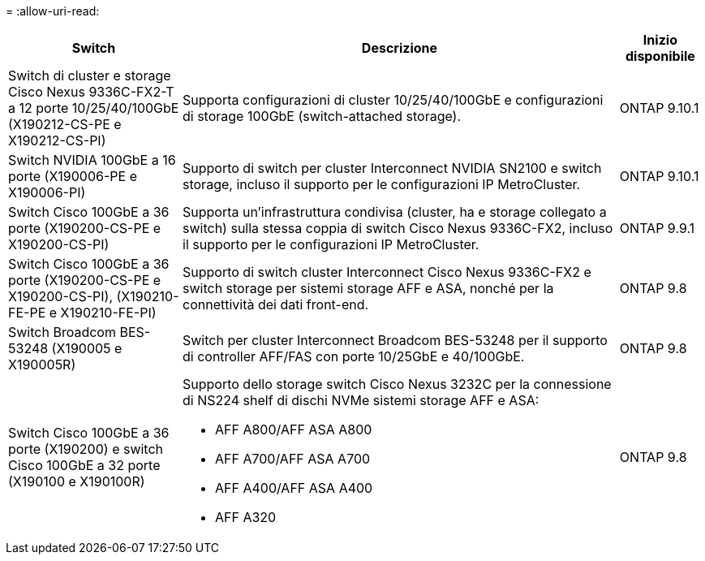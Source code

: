 = 
:allow-uri-read: 


[cols="25h,~,~"]
|===
| Switch | Descrizione | Inizio disponibile 


 a| 
Switch di cluster e storage Cisco Nexus 9336C-FX2-T a 12 porte 10/25/40/100GbE (X190212-CS-PE e X190212-CS-PI)
 a| 
Supporta configurazioni di cluster 10/25/40/100GbE e configurazioni di storage 100GbE (switch-attached storage).
 a| 
ONTAP 9.10.1



 a| 
Switch NVIDIA 100GbE a 16 porte (X190006-PE e X190006-PI)
 a| 
Supporto di switch per cluster Interconnect NVIDIA SN2100 e switch storage, incluso il supporto per le configurazioni IP MetroCluster.
 a| 
ONTAP 9.10.1



 a| 
Switch Cisco 100GbE a 36 porte (X190200-CS-PE e X190200-CS-PI)
 a| 
Supporta un'infrastruttura condivisa (cluster, ha e storage collegato a switch) sulla stessa coppia di switch Cisco Nexus 9336C-FX2, incluso il supporto per le configurazioni IP MetroCluster.
 a| 
ONTAP 9.9.1



 a| 
Switch Cisco 100GbE a 36 porte (X190200-CS-PE e X190200-CS-PI), (X190210-FE-PE e X190210-FE-PI)
 a| 
Supporto di switch cluster Interconnect Cisco Nexus 9336C-FX2 e switch storage per sistemi storage AFF e ASA, nonché per la connettività dei dati front-end.
 a| 
ONTAP 9.8



 a| 
Switch Broadcom BES-53248 (X190005 e X190005R)
 a| 
Switch per cluster Interconnect Broadcom BES-53248 per il supporto di controller AFF/FAS con porte 10/25GbE e 40/100GbE.
 a| 
ONTAP 9.8



 a| 
Switch Cisco 100GbE a 36 porte (X190200) e switch Cisco 100GbE a 32 porte (X190100 e X190100R)
 a| 
Supporto dello storage switch Cisco Nexus 3232C per la connessione di NS224 shelf di dischi NVMe sistemi storage AFF e ASA:

* AFF A800/AFF ASA A800
* AFF A700/AFF ASA A700
* AFF A400/AFF ASA A400
* AFF A320

 a| 
ONTAP 9.8

|===